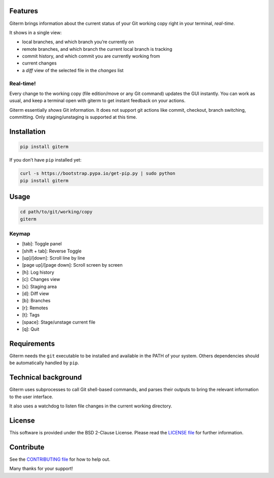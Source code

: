 .. image:: https://img.shields.io/travis/timlegrand/giterm.svg
    :alt: Travis-ci build information

.. image:: https://badge.fury.io/py/giterm.svg
    :alt: giterm is officially packaged at PyPI
    :target: https://badge.fury.io/py/giterm

.. image:: https://img.shields.io/pypi/dm/giterm.svg
    :alt: giterm can be found on PyPI official

.. image:: https://img.shields.io/pypi/status/giterm.svg
    :alt: giterm development status

.. image:: https://img.shields.io/pypi/l/giterm.svg
    :alt: giterm is released under BSD 2-Clause license

.. image:: https://badges.gitter.im/timlegrand/giterm.svg
    :alt: Join the chat at https://gitter.im/timlegrand/giterm
    :target: https://gitter.im/timlegrand/giterm?utm_source=badge&utm_medium=badge&utm_campaign=pr-badge&utm_content=badge

Features
========

Giterm brings information about the current status of your Git working
copy right in your terminal, *real-time*.

It shows in a single view:

- local branches, and which branch you’re currently on
- remote branches, and which branch the current local branch is
  tracking
- commit history, and which commit you are currently working from
- current changes
- a *diff* view of the selected file in the *changes* list


Real-time!
----------

Every change to the working copy (file edition/move or any Git command)
updates the GUI instantly. You can work as usual, and keep a terminal
open with giterm to get instant feedback on your actions.

.. image:: assets/screenshot.png
    :alt: screenshot of giterm interface
    :align: center

Giterm essentially *shows* Git information. It does not support git actions
like commit, checkout, branch switching, committing. Only staging/unstaging
is supported at this time.


Installation
============

.. code-block:: bash

    pip install giterm

If you don’t have ``pip`` installed yet:

.. code-block:: bash

    curl -s https://bootstrap.pypa.io/get-pip.py | sudo python
    pip install giterm


Usage
=====

.. code-block:: bash

    cd path/to/git/working/copy
    giterm


Keymap
------

- [tab]: Toggle panel
- [shift + tab]: Reverse Toggle
- [up]/[down]: Scroll line by line
- [page up]/[page down]: Scroll screen by screen
- [h]: Log history
- [c]: Changes view
- [s]: Staging area
- [d]: Diff view
- [b]: Branches
- [r]: Remotes
- [t]: Tags
- [space]: Stage/unstage current file
- [q]: Quit


Requirements
============

Giterm needs the ``git`` executable to be installed and available in the
PATH of your system. Others dependencies should be automatically handled
by ``pip``.


Technical background
====================

Giterm uses subprocesses to call Git shell-based commands, and parses
their outputs to bring the relevant information to the user interface.

It also uses a watchdog to listen file changes in the current working
directory.


License
=======

This software is provided under the BSD 2-Clause License. Please read
the `LICENSE file`_ for further information.


Contribute
==========

See the `CONTRIBUTING file`_ for how to help out.

Many thanks for your support!


.. _LICENSE file: ./LICENSE
.. _CONTRIBUTING file: ./CONTRIBUTING.rst


